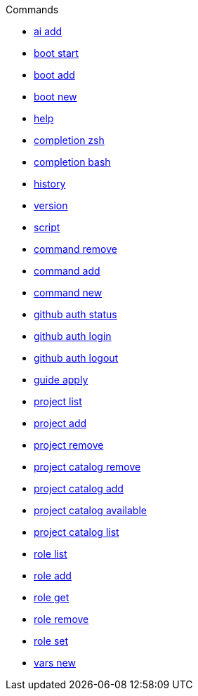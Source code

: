 .Commands
** xref:commands/ai-add.adoc[ai add]
** xref:commands/boot-start.adoc[boot start]
** xref:commands/boot-add.adoc[boot add]
** xref:commands/boot-new.adoc[boot new]
** xref:commands/help.adoc[help]
** xref:commands/completion-zsh.adoc[completion zsh]
** xref:commands/completion-bash.adoc[completion bash]
** xref:commands/history.adoc[history]
** xref:commands/version.adoc[version]
** xref:commands/script.adoc[script]
** xref:commands/command-remove.adoc[command remove]
** xref:commands/command-add.adoc[command add]
** xref:commands/command-new.adoc[command new]
** xref:commands/github-auth-status.adoc[github auth status]
** xref:commands/github-auth-login.adoc[github auth login]
** xref:commands/github-auth-logout.adoc[github auth logout]
** xref:commands/guide-apply.adoc[guide apply]
** xref:commands/project-list.adoc[project list]
** xref:commands/project-add.adoc[project add]
** xref:commands/project-remove.adoc[project remove]
** xref:commands/project-catalog-remove.adoc[project catalog remove]
** xref:commands/project-catalog-add.adoc[project catalog add]
** xref:commands/project-catalog-available.adoc[project catalog available]
** xref:commands/project-catalog-list.adoc[project catalog list]
** xref:commands/role-list.adoc[role list]
** xref:commands/role-add.adoc[role add]
** xref:commands/role-get.adoc[role get]
** xref:commands/role-remove.adoc[role remove]
** xref:commands/role-set.adoc[role set]
** xref:commands/vars-new.adoc[vars new]
